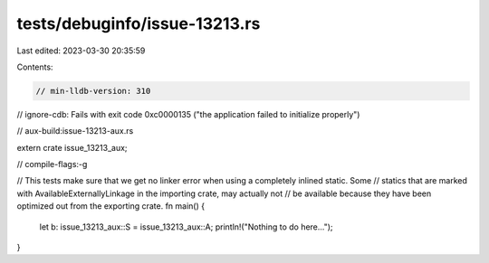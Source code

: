 tests/debuginfo/issue-13213.rs
==============================

Last edited: 2023-03-30 20:35:59

Contents:

.. code-block:: rs

    // min-lldb-version: 310
// ignore-cdb: Fails with exit code 0xc0000135 ("the application failed to initialize properly")

// aux-build:issue-13213-aux.rs

extern crate issue_13213_aux;

// compile-flags:-g

// This tests make sure that we get no linker error when using a completely inlined static. Some
// statics that are marked with AvailableExternallyLinkage in the importing crate, may actually not
// be available because they have been optimized out from the exporting crate.
fn main() {
    let b: issue_13213_aux::S = issue_13213_aux::A;
    println!("Nothing to do here...");
}


